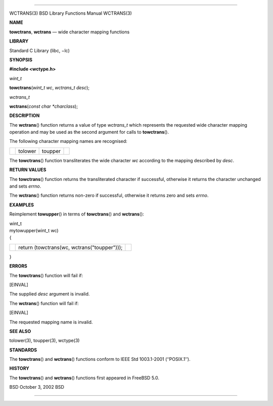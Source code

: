 --------------

WCTRANS(3) BSD Library Functions Manual WCTRANS(3)

**NAME**

**towctrans**, **wctrans** — wide character mapping functions

**LIBRARY**

Standard C Library (libc, −lc)

**SYNOPSIS**

**#include <wctype.h>**

*wint_t*

**towctrans**\ (*wint_t wc*, *wctrans_t desc*);

*wctrans_t*

**wctrans**\ (*const char *charclass*);

**DESCRIPTION**

The **wctrans**\ () function returns a value of type *wctrans_t* which
represents the requested wide character mapping operation and may be
used as the second argument for calls to **towctrans**\ ().

The following character mapping names are recognised:

+-----------------+-----------------+-----------------+-----------------+
|                 | tolower         | toupper         |                 |
+-----------------+-----------------+-----------------+-----------------+

The **towctrans**\ () function transliterates the wide character *wc*
according to the mapping described by *desc*.

**RETURN VALUES**

The **towctrans**\ () function returns the transliterated character if
successful, otherwise it returns the character unchanged and sets
*errno*.

The **wctrans**\ () function returns non-zero if successful, otherwise
it returns zero and sets *errno*.

**EXAMPLES**

Reimplement **towupper**\ () in terms of **towctrans**\ () and
**wctrans**\ ():

| wint_t
| mytowupper(wint_t wc)
| {

+-----------------------+-----------------------+-----------------------+
|                       | return (towctrans(wc, |                       |
|                       | wctrans("toupper"))); |                       |
+-----------------------+-----------------------+-----------------------+

}

**ERRORS**

The **towctrans**\ () function will fail if:

[EINVAL]

The supplied *desc* argument is invalid.

The **wctrans**\ () function will fail if:

[EINVAL]

The requested mapping name is invalid.

**SEE ALSO**

tolower(3), toupper(3), wctype(3)

**STANDARDS**

The **towctrans**\ () and **wctrans**\ () functions conform to IEEE Std
1003.1-2001 (‘‘POSIX.1’’).

**HISTORY**

The **towctrans**\ () and **wctrans**\ () functions first appeared in
FreeBSD 5.0.

BSD October 3, 2002 BSD

--------------
